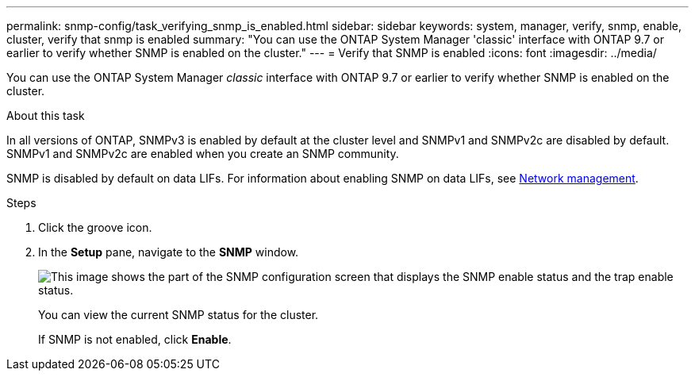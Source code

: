 ---
permalink: snmp-config/task_verifying_snmp_is_enabled.html
sidebar: sidebar
keywords: system, manager, verify, snmp, enable, cluster, verify that snmp is enabled
summary: "You can use the ONTAP System Manager 'classic' interface with ONTAP 9.7 or earlier to verify whether SNMP is enabled on the cluster."
---
= Verify that SNMP is enabled
:icons: font
:imagesdir: ../media/

[.lead]
You can use the ONTAP System Manager _classic_ interface with ONTAP 9.7 or earlier to verify whether SNMP is enabled on the cluster.

.About this task

In all versions of ONTAP, SNMPv3 is enabled by default at the cluster level and SNMPv1 and SNMPv2c are disabled by default. SNMPv1 and SNMPv2c are enabled when you create an SNMP community.

SNMP is disabled by default on data LIFs. For information about enabling SNMP on data LIFs, see https://docs.netapp.com/us-en/ontap/networking/index.html[Network management^].

.Steps

. Click the groove icon.
. In the *Setup* pane, navigate to the *SNMP* window.
+
image::../media/snmp_verify_enabled.gif[This image shows the part of the SNMP configuration screen that displays the SNMP enable status and the trap enable status.]
+
You can view the current SNMP status for the cluster.
+
If SNMP is not enabled, click *Enable*.

// BURT 1415755, 11 JAN 2022
